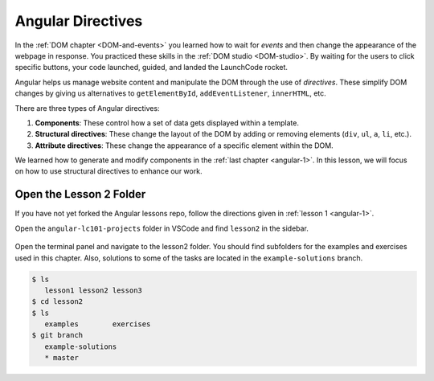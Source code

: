 Angular Directives
===================

In the :ref:`DOM chapter <DOM-and-events>` you learned how to wait for *events*
and then change the appearance of the webpage in response. You practiced these
skills in the :ref:`DOM studio <DOM-studio>`. By waiting for the users to click
specific buttons, your code launched, guided, and landed the LaunchCode rocket.

.. index:: ! directive

Angular helps us manage website content and manipulate the DOM through the use
of *directives*. These simplify DOM changes by giving us alternatives to
``getElementById``, ``addEventListener``, ``innerHTML``, etc.

There are three types of Angular directives:

#. **Components**: These control how a set of data gets displayed within a
   template.
#. **Structural directives**: These change the layout of the DOM by adding or
   removing elements (``div``, ``ul``, ``a``, ``li``, etc.).
#. **Attribute directives**: These change the appearance of a specific element
   within the DOM.

We learned how to generate and modify components in the
:ref:`last chapter <angular-1>`. In this lesson, we will focus on how to use
structural directives to enhance our work.

Open the Lesson 2 Folder
-------------------------

If you have not yet forked the Angular lessons repo, follow the directions
given in :ref:`lesson 1 <angular-1>`.

Open the ``angular-lc101-projects`` folder in VSCode and find ``lesson2`` in
the sidebar.

.. figure:: ./figures/lesson2-menu.png
   :alt: Access Angular lesson 2 in VSCode.

Open the terminal panel and navigate to the lesson2 folder. You should find
subfolders for the examples and exercises used in this chapter. Also, solutions
to some of the tasks are located in the ``example-solutions`` branch.

.. sourcecode:: bash

   $ ls
      lesson1 lesson2 lesson3
   $ cd lesson2
   $ ls
      examples        exercises
   $ git branch
      example-solutions
      * master
